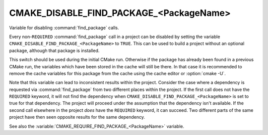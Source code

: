 CMAKE_DISABLE_FIND_PACKAGE_<PackageName>
----------------------------------------

Variable for disabling :command:`find_package` calls.

Every non-``REQUIRED`` :command:`find_package` call in a project can be
disabled by setting the variable
``CMAKE_DISABLE_FIND_PACKAGE_<PackageName>`` to ``TRUE``.
This can be used to build a project without an optional package,
although that package is installed.

This switch should be used during the initial CMake run.  Otherwise if
the package has already been found in a previous CMake run, the
variables which have been stored in the cache will still be there.  In
that case it is recommended to remove the cache variables for this
package from the cache using the cache editor or :option:`cmake -U`.

Note that this variable can lead to inconsistent results within the project.
Consider the case where a dependency is requested via :command:`find_package`
from two different places within the project.  If the first call does not
have the ``REQUIRED`` keyword, it will not find the dependency when
``CMAKE_DISABLE_FIND_PACKAGE_<PackageName>`` is set to true for that
dependency.  The project will proceed under the assumption that the dependency
isn't available.  If the second call elsewhere in the project *does* have the
``REQUIRED`` keyword, it can succeed.  Two different parts of the same project
have then seen opposite results for the same dependency.

See also the :variable:`CMAKE_REQUIRE_FIND_PACKAGE_<PackageName>` variable.
